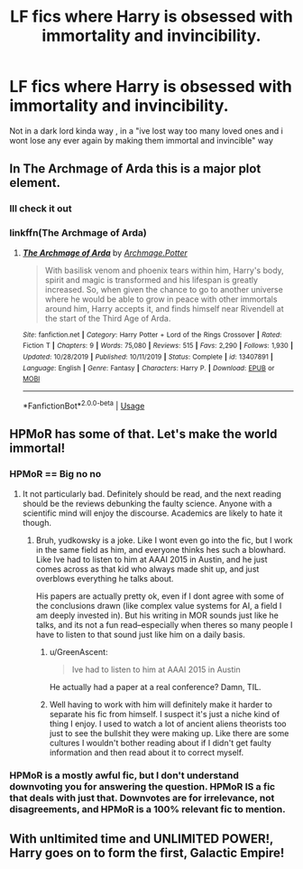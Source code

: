 #+TITLE: LF fics where Harry is obsessed with immortality and invincibility.

* LF fics where Harry is obsessed with immortality and invincibility.
:PROPERTIES:
:Author: TheSirGrailluet
:Score: 21
:DateUnix: 1581586220.0
:DateShort: 2020-Feb-13
:FlairText: Request
:END:
Not in a dark lord kinda way , in a "ive lost way too many loved ones and i wont lose any ever again by making them immortal and invincible" way


** In The Archmage of Arda this is a major plot element.
:PROPERTIES:
:Author: AlreadyGoneAway
:Score: 4
:DateUnix: 1581598263.0
:DateShort: 2020-Feb-13
:END:

*** Ill check it out
:PROPERTIES:
:Author: TheSirGrailluet
:Score: 2
:DateUnix: 1581602458.0
:DateShort: 2020-Feb-13
:END:


*** linkffn(The Archmage of Arda)
:PROPERTIES:
:Author: Sharedo
:Score: 2
:DateUnix: 1581626376.0
:DateShort: 2020-Feb-14
:END:

**** [[https://www.fanfiction.net/s/13407891/1/][*/The Archmage of Arda/*]] by [[https://www.fanfiction.net/u/12815308/Archmage-Potter][/Archmage.Potter/]]

#+begin_quote
  With basilisk venom and phoenix tears within him, Harry's body, spirit and magic is transformed and his lifespan is greatly increased. So, when given the chance to go to another universe where he would be able to grow in peace with other immortals around him, Harry accepts it, and finds himself near Rivendell at the start of the Third Age of Arda.
#+end_quote

^{/Site/:} ^{fanfiction.net} ^{*|*} ^{/Category/:} ^{Harry} ^{Potter} ^{+} ^{Lord} ^{of} ^{the} ^{Rings} ^{Crossover} ^{*|*} ^{/Rated/:} ^{Fiction} ^{T} ^{*|*} ^{/Chapters/:} ^{9} ^{*|*} ^{/Words/:} ^{75,080} ^{*|*} ^{/Reviews/:} ^{515} ^{*|*} ^{/Favs/:} ^{2,290} ^{*|*} ^{/Follows/:} ^{1,930} ^{*|*} ^{/Updated/:} ^{10/28/2019} ^{*|*} ^{/Published/:} ^{10/11/2019} ^{*|*} ^{/Status/:} ^{Complete} ^{*|*} ^{/id/:} ^{13407891} ^{*|*} ^{/Language/:} ^{English} ^{*|*} ^{/Genre/:} ^{Fantasy} ^{*|*} ^{/Characters/:} ^{Harry} ^{P.} ^{*|*} ^{/Download/:} ^{[[http://www.ff2ebook.com/old/ffn-bot/index.php?id=13407891&source=ff&filetype=epub][EPUB]]} ^{or} ^{[[http://www.ff2ebook.com/old/ffn-bot/index.php?id=13407891&source=ff&filetype=mobi][MOBI]]}

--------------

*FanfictionBot*^{2.0.0-beta} | [[https://github.com/tusing/reddit-ffn-bot/wiki/Usage][Usage]]
:PROPERTIES:
:Author: FanfictionBot
:Score: 1
:DateUnix: 1581626410.0
:DateShort: 2020-Feb-14
:END:


** HPMoR has some of that. Let's make the world immortal!
:PROPERTIES:
:Author: 15_Redstones
:Score: 0
:DateUnix: 1581594527.0
:DateShort: 2020-Feb-13
:END:

*** HPMoR == Big no no
:PROPERTIES:
:Author: TheSirGrailluet
:Score: 13
:DateUnix: 1581594588.0
:DateShort: 2020-Feb-13
:END:

**** It not particularly bad. Definitely should be read, and the next reading should be the reviews debunking the faulty science. Anyone with a scientific mind will enjoy the discourse. Academics are likely to hate it though.
:PROPERTIES:
:Author: SurbhitSrivastava
:Score: -1
:DateUnix: 1581604259.0
:DateShort: 2020-Feb-13
:END:

***** Bruh, yudkowsky is a joke. Like I wont even go into the fic, but I work in the same field as him, and everyone thinks hes such a blowhard. Like Ive had to listen to him at AAAI 2015 in Austin, and he just comes across as that kid who always made shit up, and just overblows everything he talks about.

His papers are actually pretty ok, even if I dont agree with some of the conclusions drawn (like complex value systems for AI, a field I am deeply invested in). But his writing in MOR sounds just like he talks, and its not a fun read--especially when theres so many people I have to listen to that sound just like him on a daily basis.
:PROPERTIES:
:Author: TheRaoster
:Score: 3
:DateUnix: 1581657425.0
:DateShort: 2020-Feb-14
:END:

****** u/GreenAscent:
#+begin_quote
  Ive had to listen to him at AAAI 2015 in Austin
#+end_quote

He actually had a paper at a real conference? Damn, TIL.
:PROPERTIES:
:Author: GreenAscent
:Score: 2
:DateUnix: 1581734487.0
:DateShort: 2020-Feb-15
:END:


****** Well having to work with him will definitely make it harder to separate his fic from himself. I suspect it's just a niche kind of thing I enjoy. I used to watch a lot of ancient aliens theorists too just to see the bullshit they were making up. Like there are some cultures I wouldn't bother reading about if I didn't get faulty information and then read about it to correct myself.
:PROPERTIES:
:Author: SurbhitSrivastava
:Score: 3
:DateUnix: 1581658838.0
:DateShort: 2020-Feb-14
:END:


*** HPMoR is a mostly awful fic, but I don't understand downvoting you for answering the question. HPMoR IS a fic that deals with just that. Downvotes are for irrelevance, not disagreements, and HPMoR is a 100% relevant fic to mention.
:PROPERTIES:
:Author: TheHeadlessScholar
:Score: 2
:DateUnix: 1581699044.0
:DateShort: 2020-Feb-14
:END:


** With unltimited time and UNLIMITED POWER!, Harry goes on to form the first, Galactic Empire!
:PROPERTIES:
:Author: acelenny
:Score: 2
:DateUnix: 1581627217.0
:DateShort: 2020-Feb-14
:END:
